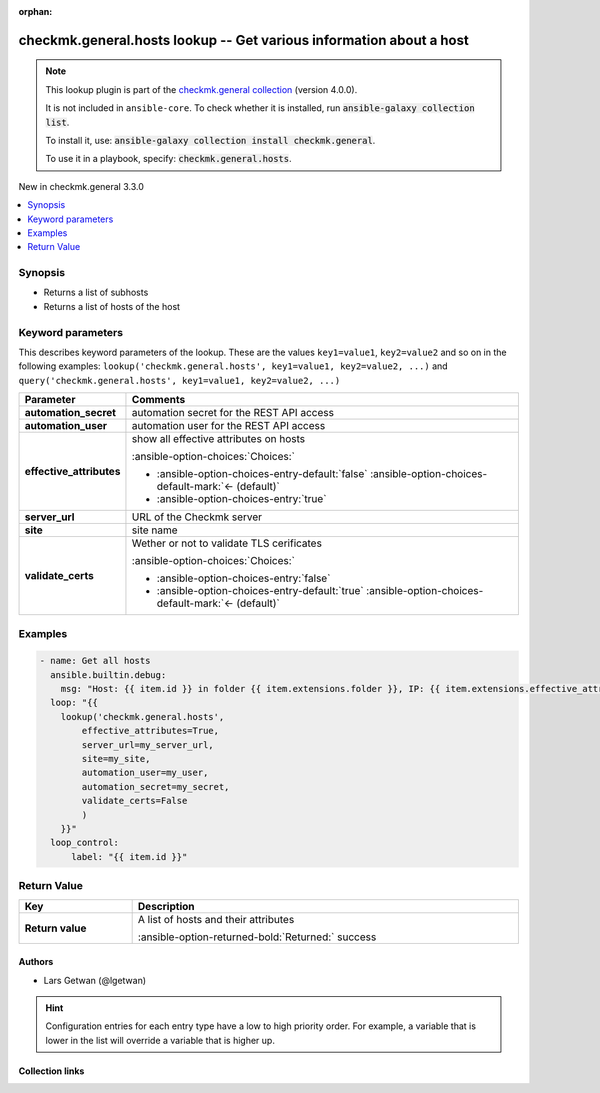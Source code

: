 
.. Document meta

:orphan:

.. |antsibull-internal-nbsp| unicode:: 0xA0
    :trim:

.. meta::
  :antsibull-docs: 2.5.0

.. Anchors

.. _ansible_collections.checkmk.general.hosts_lookup:

.. Anchors: short name for ansible.builtin

.. Title

checkmk.general.hosts lookup -- Get various information about a host
++++++++++++++++++++++++++++++++++++++++++++++++++++++++++++++++++++

.. Collection note

.. note::
    This lookup plugin is part of the `checkmk.general collection <https://galaxy.ansible.com/ui/repo/published/checkmk/general/>`_ (version 4.0.0).

    It is not included in ``ansible-core``.
    To check whether it is installed, run :code:`ansible-galaxy collection list`.

    To install it, use: :code:`ansible-galaxy collection install checkmk.general`.

    To use it in a playbook, specify: :code:`checkmk.general.hosts`.

.. version_added

.. rst-class:: ansible-version-added

New in checkmk.general 3.3.0

.. contents::
   :local:
   :depth: 1

.. Deprecated


Synopsis
--------

.. Description

- Returns a list of subhosts
- Returns a list of hosts of the host


.. Aliases


.. Requirements






.. Options

Keyword parameters
------------------

This describes keyword parameters of the lookup. These are the values ``key1=value1``, ``key2=value2`` and so on in the following
examples: ``lookup('checkmk.general.hosts', key1=value1, key2=value2, ...)`` and ``query('checkmk.general.hosts', key1=value1, key2=value2, ...)``

.. tabularcolumns:: \X{1}{3}\X{2}{3}

.. list-table::
  :width: 100%
  :widths: auto
  :header-rows: 1
  :class: longtable ansible-option-table

  * - Parameter
    - Comments

  * - .. raw:: html

        <div class="ansible-option-cell">
        <div class="ansibleOptionAnchor" id="parameter-automation_secret"></div>

      .. _ansible_collections.checkmk.general.hosts_lookup__parameter-automation_secret:

      .. rst-class:: ansible-option-title

      **automation_secret**

      .. raw:: html

        <a class="ansibleOptionLink" href="#parameter-automation_secret" title="Permalink to this option"></a>

      .. ansible-option-type-line::

        :ansible-option-type:`string` / :ansible-option-required:`required`




      .. raw:: html

        </div>

    - .. raw:: html

        <div class="ansible-option-cell">

      automation secret for the REST API access


      .. raw:: html

        </div>

  * - .. raw:: html

        <div class="ansible-option-cell">
        <div class="ansibleOptionAnchor" id="parameter-automation_user"></div>

      .. _ansible_collections.checkmk.general.hosts_lookup__parameter-automation_user:

      .. rst-class:: ansible-option-title

      **automation_user**

      .. raw:: html

        <a class="ansibleOptionLink" href="#parameter-automation_user" title="Permalink to this option"></a>

      .. ansible-option-type-line::

        :ansible-option-type:`string` / :ansible-option-required:`required`




      .. raw:: html

        </div>

    - .. raw:: html

        <div class="ansible-option-cell">

      automation user for the REST API access


      .. raw:: html

        </div>

  * - .. raw:: html

        <div class="ansible-option-cell">
        <div class="ansibleOptionAnchor" id="parameter-effective_attributes"></div>

      .. _ansible_collections.checkmk.general.hosts_lookup__parameter-effective_attributes:

      .. rst-class:: ansible-option-title

      **effective_attributes**

      .. raw:: html

        <a class="ansibleOptionLink" href="#parameter-effective_attributes" title="Permalink to this option"></a>

      .. ansible-option-type-line::

        :ansible-option-type:`boolean`




      .. raw:: html

        </div>

    - .. raw:: html

        <div class="ansible-option-cell">

      show all effective attributes on hosts


      .. rst-class:: ansible-option-line

      :ansible-option-choices:`Choices:`

      - :ansible-option-choices-entry-default:`false` :ansible-option-choices-default-mark:`← (default)`
      - :ansible-option-choices-entry:`true`


      .. raw:: html

        </div>

  * - .. raw:: html

        <div class="ansible-option-cell">
        <div class="ansibleOptionAnchor" id="parameter-server_url"></div>

      .. _ansible_collections.checkmk.general.hosts_lookup__parameter-server_url:

      .. rst-class:: ansible-option-title

      **server_url**

      .. raw:: html

        <a class="ansibleOptionLink" href="#parameter-server_url" title="Permalink to this option"></a>

      .. ansible-option-type-line::

        :ansible-option-type:`string` / :ansible-option-required:`required`




      .. raw:: html

        </div>

    - .. raw:: html

        <div class="ansible-option-cell">

      URL of the Checkmk server


      .. raw:: html

        </div>

  * - .. raw:: html

        <div class="ansible-option-cell">
        <div class="ansibleOptionAnchor" id="parameter-site"></div>

      .. _ansible_collections.checkmk.general.hosts_lookup__parameter-site:

      .. rst-class:: ansible-option-title

      **site**

      .. raw:: html

        <a class="ansibleOptionLink" href="#parameter-site" title="Permalink to this option"></a>

      .. ansible-option-type-line::

        :ansible-option-type:`string` / :ansible-option-required:`required`




      .. raw:: html

        </div>

    - .. raw:: html

        <div class="ansible-option-cell">

      site name


      .. raw:: html

        </div>

  * - .. raw:: html

        <div class="ansible-option-cell">
        <div class="ansibleOptionAnchor" id="parameter-validate_certs"></div>

      .. _ansible_collections.checkmk.general.hosts_lookup__parameter-validate_certs:

      .. rst-class:: ansible-option-title

      **validate_certs**

      .. raw:: html

        <a class="ansibleOptionLink" href="#parameter-validate_certs" title="Permalink to this option"></a>

      .. ansible-option-type-line::

        :ansible-option-type:`boolean`




      .. raw:: html

        </div>

    - .. raw:: html

        <div class="ansible-option-cell">

      Wether or not to validate TLS cerificates


      .. rst-class:: ansible-option-line

      :ansible-option-choices:`Choices:`

      - :ansible-option-choices-entry:`false`
      - :ansible-option-choices-entry-default:`true` :ansible-option-choices-default-mark:`← (default)`


      .. raw:: html

        </div>


.. Attributes


.. Notes


.. Seealso


.. Examples

Examples
--------

.. code-block:: yaml+jinja

    
    - name: Get all hosts
      ansible.builtin.debug:
        msg: "Host: {{ item.id }} in folder {{ item.extensions.folder }}, IP: {{ item.extensions.effective_attributes.ipaddress }}"
      loop: "{{
        lookup('checkmk.general.hosts',
            effective_attributes=True,
            server_url=my_server_url,
            site=my_site,
            automation_user=my_user,
            automation_secret=my_secret,
            validate_certs=False
            )
        }}"
      loop_control:
          label: "{{ item.id }}"




.. Facts


.. Return values

Return Value
------------

.. tabularcolumns:: \X{1}{3}\X{2}{3}

.. list-table::
  :width: 100%
  :widths: auto
  :header-rows: 1
  :class: longtable ansible-option-table

  * - Key
    - Description

  * - .. raw:: html

        <div class="ansible-option-cell">
        <div class="ansibleOptionAnchor" id="return-_list"></div>

      .. _ansible_collections.checkmk.general.hosts_lookup__return-_list:

      .. rst-class:: ansible-option-title

      **Return value**

      .. raw:: html

        <a class="ansibleOptionLink" href="#return-_list" title="Permalink to this return value"></a>

      .. ansible-option-type-line::

        :ansible-option-type:`list` / :ansible-option-elements:`elements=string`

      .. raw:: html

        </div>

    - .. raw:: html

        <div class="ansible-option-cell">

      A list of hosts and their attributes


      .. rst-class:: ansible-option-line

      :ansible-option-returned-bold:`Returned:` success


      .. raw:: html

        </div>



..  Status (Presently only deprecated)


.. Authors

Authors
~~~~~~~

- Lars Getwan (@lgetwan)


.. hint::
    Configuration entries for each entry type have a low to high priority order. For example, a variable that is lower in the list will override a variable that is higher up.

.. Extra links

Collection links
~~~~~~~~~~~~~~~~

.. ansible-links::

  - title: "Issue Tracker"
    url: "https://github.com/Checkmk/ansible-collection-checkmk.general/issues?q=is%3Aissue+is%3Aopen+sort%3Aupdated-desc"
    external: true
  - title: "Repository (Sources)"
    url: "https://github.com/Checkmk/ansible-collection-checkmk.general"
    external: true


.. Parsing errors

